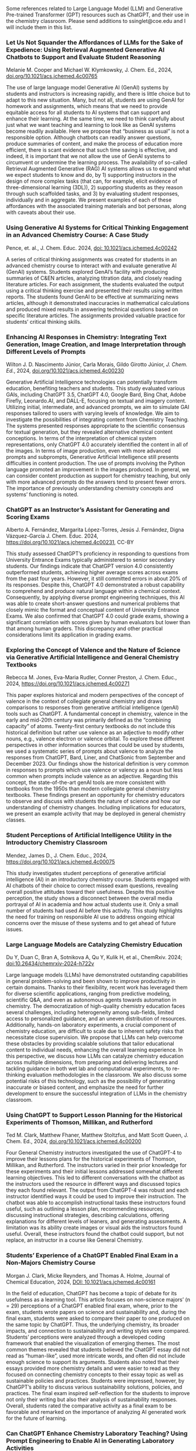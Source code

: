 
#+export_file_name: index
# (ss-toggle-markdown-export-on-save)

#+begin_export md
---
title: "Large Language Model (LLM) and Generative Pre-trained Transformer (GPT) References for Teachers"
## https://quarto.org/docs/journals/authors.html
#author:
#  - name: 
#    affiliations:
#     - name: ""
#draft: true
# description:
# date added 2023-11-21
date: 2024-07-30
categories: ["article", "ai-ml"]
keywords: PIPER teaching physical chemistry, GPT, ChatGPT, LLM, teaching, chemistry
image: llm-gpt.svg
---

#+end_export
Some references related to Large Language Model (LLM) and Generative Pre-trained Transformer (GPT) resources such as ChatGPT, and their use in the chemistry classroom. Please send additions to ssinglet@coe.edu and I will include them in this list.
*** Let Us Not Squander the Affordances of LLMs for the Sake of Expedience: Using Retrieval Augmented Generative AI Chatbots to Support and Evaluate Student Reasoning
Melanie M. Cooper and Michael W. Klymkowsky, J. Chem. Ed., 2024, [[https://doi.org/10.1021/acs.jchemed.4c00765][doi.org/10.1021/acs.jchemed.4c00765]]

The use of large language model Generative AI (GenAI) systems by students and instructors is increasing rapidly, and there is little choice but to adapt to this new situation. Many, but not all, students are using GenAI for homework and assignments, which means that we need to provide equitable access for all students to AI systems that can support and enhance their learning. At the same time, we need to think carefully about just what we want teaching and learning to look like as GenAI systems become readily available. Here we propose that “business as usual” is not a responsible option. Although chatbots can readily answer questions, produce summaries of content, and make the process of education more efficient, there is scant evidence that such time saving is effective, and indeed, it is important that we not allow the use of GenAI systems to circumvent or undermine the learning process. The availability of so-called Retrieval Augmented Generative (RAG) AI systems allows us to expand what we expect students to know and do, by 1) supporting instructors in the design of more complex tasks (that can, for example, elicit evidence of three-dimensional learning (3DL)), 2) supporting students as they reason through such scaffolded tasks, and 3) by evaluating student responses, individually and in aggregate. We present examples of each of these affordances with the associated training materials and bot personas, along with caveats about their use.

*** Using Generative AI Systems for Critical Thinking Engagement in an Advanced Chemistry Course: A Case Study
Pence, et. al., J. Chem. Educ. 2024, [[https://doi.org/10.1021/acs.jchemed.4c00242][doi: 10.1021/acs.jchemed.4c00242]]

A series of critical thinking assignments was created for students in an advanced chemistry course to interact with and evaluate generative AI (GenAI) systems. Students explored GenAI’s facility with producing summaries of C&EN articles, analyzing titration data, and closely reading literature articles. For each assignment, the students evaluated the output using a critical thinking exercise and presented their results using written reports. The students found GenAI to be effective at summarizing news articles, although it demonstrated inaccuracies in mathematical calculations and produced mixed results in answering technical questions based on specific literature articles. The assignments provided valuable practice for students’ critical thinking skills.

*** Enhancing AI Responses in Chemistry: Integrating Text Generation, Image Creation, and Image Interpretation through Different Levels of Prompts
Wilton J. D. Nascimento Júnior, Carla Morais, Gildo Girotto Júnior, /J. Chem. Ed./, 2024, [[https://doi.org/10.1021/acs.jchemed.4c00230][doi.org/10.1021/acs.jchemed.4c00230]]

Generative Artificial Intelligence technologies can potentially transform education, benefiting teachers and students. This study evaluated various GAIs, including ChatGPT 3.5, ChatGPT 4.0, Google Bard, Bing Chat, Adobe Firefly, Leonardo.AI, and DALL-E, focusing on textual and imagery content. Utilizing initial, intermediate, and advanced prompts, we aim to simulate GAI responses tailored to users with varying levels of knowledge. We aim to investigate the possibilities of integrating content from Chemistry Teaching. The systems presented responses appropriate to the scientific consensus for textual generation, but they revealed alternative chemical content conceptions. In terms of the interpretation of chemical system representations, only ChatGPT 4.0 accurately identified the content in all of the images. In terms of image production, even with more advanced prompts and subprompts, Generative Artificial Intelligence still presents difficulties in content production. The use of prompts involving the Python language promoted an improvement in the images produced. In general, we can consider content production as support for chemistry teaching, but only with more advanced prompts do the answers tend to present fewer errors. The importance of previously understanding chemistry concepts and systems’ functioning is noted.

*** ChatGPT as an Instructor’s Assistant for Generating and Scoring Exams
Alberto A. Fernández, Margarita López-Torres, Jesús J. Fernández, Digna Vázquez-García
J. Chem. Educ. 2024, https://doi.org/10.1021/acs.jchemed.4c00231, CC-BY

This study assessed ChatGPT’s proficiency in responding to questions from University Entrance Exams typically administered to senior secondary students. Our findings indicate that ChatGPT version 4.0 consistently outperformed students, achieving higher average scores across exams from the past four years. However, it still committed errors in about 20% of its responses. Despite this, ChatGPT 4.0 demonstrated a robust capability to comprehend and produce natural language within a chemical context. Consequently, by applying diverse prompt engineering techniques, this AI was able to create short-answer questions and numerical problems that closely mimic the format and conceptual content of University Entrance Exams. We also confirmed that ChatGPT 4.0 could grade exams, showing a significant correlation with scores given by human evaluators but lower than that among human graders. This discrepancy and other practical considerations limit its application in grading exams.

*** Exploring the Concept of Valence and the Nature of Science via Generative Artificial Intelligence and General Chemistry Textbooks
Rebecca M. Jones, Eva-Maria Rudler, Conner Preston, J. Chem. Educ., 2024, https://doi.org/10.1021/acs.jchemed.4c00271

This paper explores historical and modern perspectives of the concept of valence in the context of collegiate general chemistry and draws comparisons to responses from generative artificial intelligence (genAI) tools such as ChatGPT. A fundamental concept in chemistry, valence in the early and mid-20th century was primarily defined as the “combining capacity” of atoms. Twenty-first century textbooks do not include this historical definition but rather use valence as an adjective to modify other nouns, e.g., valence electron or valence orbital. To explore these different perspectives in other information sources that could be used by students, we used a systematic series of prompts about valence to analyze the responses from ChatGPT, Bard, Liner, and ChatSonic from September and December 2023. Our findings show the historical definition is very common in responses to prompts which use valence or valency as a noun but less common when prompts include valence as an adjective. Regarding this concept, the state-of-the-art genAI tools are more consistent with textbooks from the 1950s than modern collegiate general chemistry textbooks. These findings present an opportunity for chemistry educators to observe and discuss with students the nature of science and how our understanding of chemistry changes. Including implications for educators, we present an example activity that may be deployed in general chemistry classes.
*** Student Perceptions of Artificial Intelligence Utility in the Introductory Chemistry Classroom
Mendez, James D., J. Chem. Educ., 2024, https://doi.org/10.1021/acs.jchemed.4c00075

This study investigates student perceptions of generative artificial intelligence (AI) in an introductory chemistry course. Students engaged with AI chatbots of their choice to correct missed exam questions, revealing overall positive attitudes toward their usefulness. Despite this positive perception, the study shows a disconnect between the overall media portrayal of AI in academia and how actual students use it. Only a small number of students had used AI before this activity. This study highlights the need for training on responsible AI use to address ongoing ethical concerns over the misuse of these systems and to get ahead of future issues.

*** Large Language Models are Catalyzing Chemistry Education
Du Y, Duan C, Bran A, Sotnikova A, Qu Y, Kulik H, et al., ChemRxiv. 2024; [[https://doi.org/10.26434/chemrxiv-2024-h722v][doi:10.26434/chemrxiv-2024-h722v]]

Large language models (LLMs) have demonstrated outstanding capabilities in general problem-solving and been shown to improve productivity in certain domains. Thanks to their flexibility, recent work has leveraged them for diverse scientific applications, ranging from predictive modeling, scientific Q&A, and even as autonomous agents towards automation in chemistry. The democratization of high-quality chemistry education faces several challenges, including heterogeneity among sub-fields, limited access to personalized guidance, and an uneven distribution of resources. Additionally, hands-on laboratory experiments, a crucial component of chemistry education, are difficult to scale due to inherent safety risks that necessitate close supervision. We propose that LLMs can help overcome these obstacles by providing scalable solutions that tailor educational content to individual needs, enhancing the overall learning experience. In this perspective, we discuss how LLMs can catalyze chemistry education across multiple dimensions, from preparing and delivering lectures and tackling guidance in both wet lab and computational experiments, to re-thinking evaluation methodologies in the classroom. We also discuss some potential risks of this technology, such as the possibility of generating inaccurate or biased content, and emphasize the need for further development to ensure the successful integration of LLMs in the chemistry classroom.

*** Using ChatGPT to Support Lesson Planning for the Historical Experiments of Thomson, Millikan, and Rutherford
Ted M. Clark, Matthew Fhaner, Matthew Stoltzfus, and Matt Scott Queen, J. Chem. Ed., 2024, 
[[https://doi.org/10.1021/acs.jchemed.4c00200][doi.org/10.1021/acs.jchemed.4c00200]]

Four General Chemistry instructors investigated the use of ChatGPT-4 to improve their lessons plans for the historical experiments of Thomson, Millikan, and Rutherford. The instructors varied in their prior knowledge for these experiments and their initial lessons addressed somewhat different learning objectives. This led to different conversations with the chatbot as the instructors used the resource in different ways and discussed topics they each found relevant. The output from ChatGPT-4 was robust and each instructor identified ways it could be used to improve their instruction. The chatbot was able to accomplish instructional tasks these instructors found useful, such as outlining a lesson plan, recommending resources, discussing instructional strategies, describing calculations, offering explanations for different levels of leaners, and generating assessments. A limitation was its ability create images or visual aids the instructors found useful. Overall, these instructors found the chatbot could support, but not replace, an instructor in a course like General Chemistry.
*** Students’ Experience of a ChatGPT Enabled Final Exam in a Non-Majors Chemistry Course

Morgan J. Clark, Micke Reynders, and Thomas A. Holme, Journal of Chemical Education, 2024,
[[https://doi.org/10.1021/acs.jchemed.4c00161][DOI: 10.1021/acs.jchemed.4c00161]]

In the field of education, ChatGPT has become a topic of debate for its usefulness as a learning tool. This article focuses on non-science majors’ (n = 29) perceptions of a ChatGPT enabled final exam, where, prior to the exam, students wrote papers on science and sustainability and, during the final exam, students were asked to compare their paper to one produced on the same topic by ChatGPT. Thus, the underlying chemistry, its broader impacts, and connection to sustainability and writing styles were compared. Students’ perceptions were analyzed through a developed coding framework that enabled the visualization of emerging themes. The most common themes revealed that students believed the ChatGPT essay did not read as “human-like”, used more intricate words, and often did not include enough science to support its arguments. Students also noted that their essays provided more chemistry details and were easier to read as they focused on connecting chemistry concepts to their essay topic as well as sustainable policies and practices. Students were impressed, however, by ChatGPT’s ability to discuss various sustainability solutions, policies, and practices. The final exam inspired self-reflection for the students to improve not only their writing but also their analysis of sustainability responses. Overall, students rated the comparative activity as a final exam to be favorable and remarked on the importance of analyzing AI generated work for the future of learning.

*** Can ChatGPT Enhance Chemistry Laboratory Teaching? Using Prompt Engineering to Enable AI in Generating Laboratory Activities
José Luís Araújo and Isabel Saúde, Journal of Chemical Education, 2024, [[https://doi.org/10.1021/acs.jchemed.3c00745]]

The rapid evolution of Artificial Intelligence (AI) is profoundly shaping our society. Among various AI tools, ChatGPT stands out for its user-friendly nature and wide accessibility to the public. However, despite their countless potential benefits, these tools also face significant challenges, especially in sensitive areas like Education. In this publication, we conduct a prompt engineering essay with ChatGPT to understand the potential and challenges of this tool in designing new, high-quality chemistry laboratory activities. We aimed to assess its performance in proposing scientifically and pedagogically suitable protocols for chemistry laboratory activities based on the 11th-grade Portuguese curriculum. The initial exploratory essay was conducted to fine-tune the prompt, followed by the analysis of proposals for the five mandatory laboratory activities in this subject. ChatGPT demonstrates the ability to interpret and reproduce the specialized symbolic language of chemistry, effectively conceptualizing problems and laboratory activities in a clear and understandable manner for a broader audience (i.e., chemistry students). However, it is crucial to highlight the scientific-pedagogical limitations concerning the accuracy and appropriateness of the proposed laboratory activities, particularly in terms of safety and sustainability. Therefore, the use of AI in education should be approached critically and reflectively. While AI holds immense potential to transform the dynamics of teaching and learning, the role and expertise of the Chemistry teacher remain of the utmost importance to ensure the scientific and pedagogical quality of Chemistry classes.

*** Comment on “Comparing the Performance of College Chemistry Students with ChatGPT for Calculations Involving Acids and Bases”
Joshua Schrier, Journal of Chemical Education, 2024, [[https://doi.org/10.1021/acs.jchemed.4c00058][10.1021/acs.jchemed.4c00058]]

In a recent paper in this Journal ( J. Chem. Educ. 2023, 100, 3934−3944), Clark et al. evaluated the performance of the GPT-3.5 large language model (LLM) on ten undergraduate pH calculation problems. They reported that GPT-3.5 gave especially poor results for salt and titration problems, returning the correct results only 10% and 0% of the time, respectively, and that, despite a correct application of heuristics, the LLM made mathematical errors and used flawed strategies. However, these problems are partially mitigated using the more advanced GPT-4 model and entirely corrected using simple prompting and calculator tool use patterns demonstrated herein.

*** Leveraging ChatGPT for Enhancing Critical Thinking Skills
Ying Guo, Daniel Lee [[https://doi.org/10.1021/acs.jchemed.3c00505][doi.org/10.1021/acs.jchemed.3c00505]]

This article presents a study conducted at Georgia Gwinnett College (GGC) to explore the use of ChatGPT, a large language model, for fostering critical thinking skills in higher education. The study implemented a ChatGPT-based activity in introductory chemistry courses, where students engaged with ChatGPT in three stages: account setup and orientation, essay creation, and output revision and validation. The results showed significant improvements in students’ confidence to ask insightful questions, analyze information, and comprehend complex concepts. Students reported that ChatGPT provided diverse perspectives and challenged their current ways of thinking. They also expressed an increased utilization of ChatGPT to enhance critical thinking skills and a willingness to recommend it to others. However, challenges included low-quality student comments and difficulties in validating information sources. The study highlights the importance of comprehensive training for educators and access to reliable resources. Future research should focus on training educators in integrating ChatGPT effectively and ensuring student awareness of privacy and security considerations. In conclusion, this study provides valuable insights for leveraging AI technologies like ChatGPT to foster critical thinking skills in higher education.

*** An Analysis of AI-Generated Laboratory Reports across the Chemistry Curriculum and Student Perceptions of ChatGPT

    Joseph K. West, Jeanne L. Franz, Sara M. Hein, Hannah R. Leverentz-Culp, Jonathon F. Mauser, Emily F. Ruff, and Jennifer M. Zemke [[https://doi.org/10.1021/acs.jchemed.3c00581][doi.org/10.1021/acs.jchemed.3c00581]]

    AI technologies are rapidly pervading many areas of our world. AI-driven text generators such as ChatGPT are at the forefront of this due to their simplicity and accessibility. Their influence on higher education is already being observed, and perceptions among faculty and students vary widely. We have undertaken a cross-curriculum study of ChatGPT’s ability to generate laboratory reports. AI-generated reports from general, organic, analytical, physical, inorganic, and biochemistry courses were graded as if they were student reports and analyzed for grade distributions and common strengths and weaknesses. To further gauge ChatGPT’s current impact, we surveyed all students in our Spring 2023 laboratory courses regarding their awareness and use of ChatGPT. We have also laid out suggestions, guidance, and considerations for instructors who wish to prohibit ChatGPT use by their students as well as for those who wish to begin incorporating this new, powerful tool into their teaching.
    
*** Using generative artificial intelligence in chemistry education research: prioritizing ethical use and accessibility
Deng JM, Lalani Z, McDermaid LA, Szozda AR, https://doi.org/10.26434/chemrxiv-2023-24zfl (unreviewed preprint)

Generative artificial intelligence (GenAI) has the potential to drastically alter how we teach and conduct research in chemistry education. There have been many reports on the potential uses, limitations, and considerations for GenAI tools in teaching and learning, but there have been fewer discussions of how such tools could be leveraged in educational research, including in chemistry education research. GenAI tools can be used to facilitate and support researchers in every stage of traditional educational research projects (e.g. conducting literature reviews, designing research questions and methods, communicating results). However, these tools also have existing limitations that researchers must be aware of prior to and during use. In this research commentary, we share insights on how chemistry education researchers can use GenAI tools in their work ethically. We also share how GenAI tools can be leveraged to improve accessibility and equity in research.
*** ChatGPT Needs a Chemistry Tutor, Too
Alfredo J. Leon and Dinesh Vidhani, Journal of Chemical Education, https://doi.org/10.1021/acs.jchemed.3c00288

Artificial intelligence (AI) technology has the potential to revolutionize the education sector. This study sought to determine the efficacy of ChatGPT to correctly answer questions a learner would use and to elucidate how the AI was processing potential prompts. Our goal was to evaluate the role of prompt formats, response consistency, and reliability of ChatGPT responses. Analyzing prompt format, we see that the data do not demonstrate a statistically significant difference between multiple-choice and free-response questions. Neither format achieved scores higher than 37%, and testing at different locations did not improve scores. Interestingly, ChatGPT’s free version provides accurate responses to discipline-specific questions that contain information from unrelated topics as distractors, improving its accuracy over the free-response questions. It is important to consider, while ChatGPT can identify the correct answer within a given context, it may not be able to determine if the answer it selects is correct computationally or through analysis. The results of this study can guide future AI and ChatGPT training practices and implementations to ensure they are used to their fullest potential.

*** SciBench: Evaluating College-Level Scientific Problem-Solving Abilities of Large Language Models

Xiaoxuan Wang, et al, arXiv Computer Science, https://arxiv.org/abs/2307.10635

Abstract: Recent advances in large language models (LLMs) have demonstrated notable progress on many mathematical benchmarks. However, most of these benchmarks only feature problems grounded in junior and senior high school subjects, contain only multiple-choice questions, and are confined to a limited scope of elementary arithmetic operations. To address these issues, this paper introduces an expansive benchmark suite SciBench that aims to systematically examine the reasoning capabilities required for complex scientific problem solving. SciBench contains two carefully curated datasets: an open set featuring a range of collegiate-level scientific problems drawn from mathematics, chemistry, and physics textbooks, and a closed set comprising problems from undergraduate-level exams in computer science and mathematics. Based on the two datasets, we conduct an in-depth benchmark study of two representative LLMs with various prompting strategies. The results reveal that current LLMs fall short of delivering satisfactory performance, with an overall score of merely 35.80%. Furthermore, through a detailed user study, we categorize the errors made by LLMs into ten problem-solving abilities. Our analysis indicates that no single prompting strategy significantly outperforms others and some strategies that demonstrate improvements in certain problem-solving skills result in declines in other skills. We envision that SciBench will catalyze further developments in the reasoning abilities of LLMs, thereby ultimately contributing to scientific research and discovery.

*** Challenging ChatGPT with Chemistry-Related Subjects
Pimentel, et al https://doi.org/10.26434/chemrxiv-2023-xl6w3 (unreviewed)

Abstract: Tools based on large language models such as ChatGPT may revolutionize information retrieval and knowledge discovery, particularly with the vast amount of electronic material available. In this communication we evaluate how two versions of ChatGPT can answer complex questions on chemistry-related subjects in six topics. The tools are still insufficient to deal with subtleties of complex topics, especially as they do not have access to the whole of the scientific literature. However, the progress from ChatGPT-3 to ChatGPT-4 is an indicator that we shall soon have tools to assist scientists in surveys, reviews of the literature, and for teaching.
  
*** Do Large Language Models Understand Chemistry? A Conversation with ChatGPT

Pimentel, et al,Journal of Chemical Information and Modeling 2023 63 (6), 1649-1655,  https://doi.org/10.1021/acs.jcim.3c00285

  Abstract: Large language models (LLMs) have promised a revolution in answering complex questions using the ChatGPT model. Its application in chemistry is still in its infancy. This viewpoint addresses the question of how well ChatGPT understands chemistry by posing five simple tasks in different subareas of chemistry.

*** Generative AI in Education and Research: Opportunities, Concerns, and Solutions

Alasadi & Baiz, J. Chem. Educ. 2023, 100, 8, 2965–2971, https://doi.org/10.1021/acs.jchemed.3c00323
  
  Abstract: In this article, we discuss the role of generative artificial intelligence (AI) in education. The integration of AI in education has sparked a paradigm shift in teaching and learning, presenting both unparalleled opportunities and complex challenges. This paper explores critical aspects of implementing AI in education to advance educational goals, ethical considerations in scientific publications, and the attribution of credit for AI-driven discoveries. We also examine the implications of using AI-generated content in professional activities and describe equity and accessibility concerns. By weaving these key questions into a comprehensive discussion, this article aims to provide a balanced perspective on the responsible and effective use of these technologies in education, highlighting the need for a thoughtful, ethical, and inclusive approach to their integration.
  
*** Exploring the use of large language models (LLMs) in chemical engineering education: Building core course problem models with Chat-GPT
Meng-Lin Tsai, et al, Education for Chemical Engineers,  https://doi.org/10.1016/j.ece.2023.05.001

Abstract: This study highlights the potential benefits of integrating Large Language Models (LLMs) into chemical engineering education. In this study, Chat-GPT, a user-friendly LLM, is used as a problem-solving tool. Chemical engineering education has traditionally focused on fundamental knowledge in the classroom with limited opportunities for hands-on problem-solving. To address this issue, our study proposes an LLMs-assisted problem-solving procedure. This approach promotes critical thinking, enhances problem-solving abilities, and facilitates a deeper understanding of core subjects. Furthermore, incorporating programming into chemical engineering education prepares students with vital Industry 4.0 skills for contemporary industrial practices. During our experimental lecture, we introduced a simple example of building a model to calculate steam turbine cycle efficiency, and assigned projects to students for exploring the possible use of LLMs in solving various aspect of chemical engineering problems. Although it received mixed feedback from students, it was found to be an accessible and practical tool for improving problem-solving efficiency. Analyzing the student projects, we identified five common difficulties and misconceptions and provided helpful suggestions for overcoming them. Our course has limitations regarding using advanced tools and addressing complex problems. We further provide two additional examples to better demonstrate how to integrate LLMs into core courses. We emphasize the importance of universities, professors, and students actively embracing and utilizing LLMs as tools for chemical engineering education. Students must develop critical thinking skills and a thorough understanding of the principles behind LLMs, taking responsibility for their use and creations. This study provides valuable insights for enhancing chemical engineering education's learning experience and outcomes by integrating LLMs.
  
*** ChatGPT in physics education: A pilot study on easy-to-implement activities
Bitzenbauer, Cont. Ed. Tech., 15, 3, https://doi.org/10.30935/cedtech/13176

Abstract: Large language models, such as ChatGPT, have great potential to enhance learning and support teachers, but they must be used with care to tackle limitations and biases. This paper presents two easy-to-implement examples of how ChatGPT can be used in physics classrooms to foster critical thinking skills at the secondary school level. A pilot study (n=53) examining the implementation of these examples found that the intervention had a positive impact on students’ perceptions of ChatGPT, with an increase in agreement with statements related to its benefits and incorporation into their daily lives.
    
*** Assessment of chemistry knowledge in large language models that generate code
White, et al, Digital Discovery, 2023,2, 368-376,  https://doi.org/10.1039/D2DD00087C, unreviewed preprint: https://doi.org/10.26434/chemrxiv-2022-3md3n-v2

Abstract: In this work, we investigate the question: do code-generating large language models know chemistry? Our results indicate, mostly yes. To evaluate this, we introduce an expandable framework for evaluating chemistry knowledge in these models, through prompting models to solve chemistry problems posed as coding tasks. To do so, we produce a benchmark set of problems, and evaluate these models based on correctness of code by automated testing and evaluation by experts. We find that recent LLMs are able to write correct code across a variety of topics in chemistry and their accuracy can be increased by 30 percentage points via prompt engineering strategies, like putting copyright notices at the top of files. Our dataset and evaluation tools are open source which can be contributed to or built upon by future researchers, and will serve as a community resource for evaluating the performance of new models as they emerge. We also describe some good practices for employing LLMs in chemistry. The general success of these models demonstrates that their impact on chemistry teaching and research is poised to be enormous.

*** Natural language processing models that automate programming will transform chemistry research and teaching
Hocky and White, Digital Discovery, 2022, 1, 79-83, https://doi.org/10.1039/D1DD00009H

Abstract: Natural language processing models have emerged that can generate useable software and automate a number of programming tasks with high fidelity. These tools have yet to have an impact on the chemistry community. Yet, our initial testing demonstrates that this form of artificial intelligence is poised to transform chemistry and chemical engineering research. Here, we review developments that brought us to this point, examine applications in chemistry, and give our perspective on how this may fundamentally alter research and teaching.
  
*** What is ChatGPT doing...and why does it work?
Stephen Wolfram Writings: https://writings.stephenwolfram.com/2023/02/what-is-chatgpt-doing-and-why-does-it-work/

YouTube video: https://youtu.be/flXrLGPY3SU?t=575



<span hidden>KEYWORDS: GPT, ChatGPT, LLM, teaching, chemistry
</span>

*** Future Trends Forum: Discussing the future of education and technology
Bryan Alexander, [[http://forum.futureofeducation.us/about/][Future Trends Forum]] YouTube video series on AI

 - [[https://www.youtube.com/watch?v=vrxNpMnVeFc][How can we teach creatively with AI?]]

   Depauw University professor Harry Brown describes and shows his class experiments.

 - [[https://www.youtube.com/watch?v=UDx0jksjVwM][How should academics react to AI?]]

   How should higher education respond to new developments in artificial intelligence, such as ChatGPT and image creating applications?

 - [[https://www.youtube.com/watch?v=jCOQ-pWoMyY][How might Higher Education respond to AI?]]

   Computer scientist and ed tech leader Ruben Puentedura explores the implications of large language model artificial intelligence.
   
 - [[https://www.youtube.com/watch?v=crBPM6DGQCQ&list=PLlcx8yl6hlPC3QjlbIHzxGqCP3qRa0zcg&index=2][Open Source AI for Higher Education]]

   How can higher education grapple with artificial intelligence? We
   ask this question with a focus on an underdiscussed aspect: open
   source AI.  Our guide is the excellent Forum favorite, computer
   scientist Ruben R. Puentedura, widely known as the creator of the
   SAMR framework for understanding the intersection of teaching and
   tech.

* Local variables :noexport:
# Local Variables:
# eval: (ss-markdown-export-on-save)
# End:
